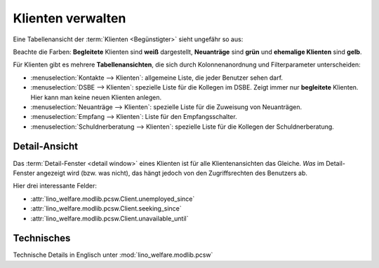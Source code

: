 .. _welfare.de.clients:

=====================
Klienten verwalten
=====================

Eine Tabellenansicht der :term:`Klienten <Begünstigter>` sieht ungefähr so aus:

.. image:: /tour/pcsw.Clients.grid.png
  :width: 90%

Beachte die Farben: **Begleitete** Klienten sind **weiß** dargestellt,
**Neuanträge** sind **grün** und **ehemalige Klienten** sind **gelb**.

Für Klienten gibt es mehrere **Tabellenansichten**, die sich durch
Kolonnenanordnung und Filterparameter unterscheiden:

..
  actors_overview:: pcsw.Clients integ.Clients reception.Clients
                     newcomers.NewClients debts.Clients

- :menuselection:`Kontakte --> Klienten`:
  allgemeine Liste, die jeder Benutzer sehen darf.

- :menuselection:`DSBE --> Klienten`:
  spezielle Liste für die Kollegen im DSBE.
  Zeigt immer nur **begleitete** Klienten.
  Hier kann man keine neuen Klienten anlegen.

- :menuselection:`Neuanträge --> Klienten`:
  spezielle Liste für die Zuweisung von Neuanträgen.

- :menuselection:`Empfang --> Klienten`:
  Liste für den Empfangsschalter.

- :menuselection:`Schuldnerberatung --> Klienten`:
  spezielle Liste für die Kollegen der Schuldnerberatung.


Detail-Ansicht
==============

Das :term:`Detail-Fenster <detail window>` eines Klienten ist für alle
Klientenansichten das Gleiche. *Was* im Detail-Fenster angezeigt wird (bzw. was
nicht), das hängt jedoch von den Zugriffsrechten des Benutzers ab.

.. image:: /tour/pcsw.Clients.detail.png
  :width: 90%

Hier drei interessante Felder:

- :attr:`lino_welfare.modlib.pcsw.Client.unemployed_since`
- :attr:`lino_welfare.modlib.pcsw.Client.seeking_since`
- :attr:`lino_welfare.modlib.pcsw.Client.unavailable_until`

Technisches
===========

Technische Details in Englisch unter :mod:`lino_welfare.modlib.pcsw`
